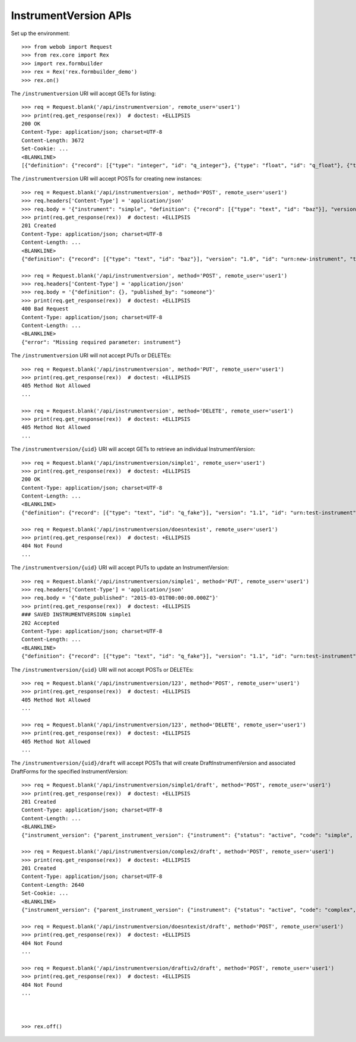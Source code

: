 **********************
InstrumentVersion APIs
**********************

.. contents:: Table of Contents


Set up the environment::

    >>> from webob import Request
    >>> from rex.core import Rex
    >>> import rex.formbuilder
    >>> rex = Rex('rex.formbuilder_demo')
    >>> rex.on()


The ``/instrumentversion`` URI will accept GETs for listing::

    >>> req = Request.blank('/api/instrumentversion', remote_user='user1')
    >>> print(req.get_response(rex))  # doctest: +ELLIPSIS
    200 OK
    Content-Type: application/json; charset=UTF-8
    Content-Length: 3672
    Set-Cookie: ...
    <BLANKLINE>
    [{"definition": {"record": [{"type": "integer", "id": "q_integer"}, {"type": "float", "id": "q_float"}, {"type": {"enumerations": {"age30-49": {}, "age50-64": {}, "age65-and-over": {}, "age18-29": {}}, "base": "enumeration"}, "id": "age"}], "version": "1.1", "id": "urn:test-calculation", "title": "The InstrumentVersion Title"}, "uid": "calculation1", "date_published": "2015-06-09T00:00:00.000Z", "instrument": {"status": "active", "code": "calculation", "uid": "calculation", "title": "Calculation Instrument"}, "published_by": "someone", "version": 1}, {"definition": {"record": [{"type": "integer", "id": "q_integer"}, {"type": "float", "id": "q_float"}, {"type": "text", "id": "q_text"}, {"type": "boolean", "id": "q_boolean"}, {"type": "date", "id": "q_date"}, {"type": "time", "id": "q_time"}, {"type": {"enumerations": {"other": {"description": "Other!"}, "myenum": {"description": "MyEnum!"}}, "base": "enumeration"}, "id": "q_enumeration"}, {"type": {"enumerations": {"white": {"description": "White"}, "black": {"description": "Black"}, "red": {"description": "Red"}}, "base": "enumerationSet"}, "id": "q_enumerationset"}, {"type": {"record": [{"type": "text", "id": "hello"}, {"type": "text", "id": "goodbye"}], "base": "recordList"}, "id": "q_recordlist"}, {"type": {"rows": [{"id": "row1"}, {"id": "row2"}], "columns": [{"type": "integer", "id": "column1"}, {"type": "text", "id": "column2"}], "base": "matrix"}, "id": "q_matrix"}], "version": "1.1", "id": "urn:calculation-complex", "title": "The InstrumentVersion Title"}, "uid": "calculation2", "date_published": "2015-06-10T00:00:00.000Z", "instrument": {"status": "active", "code": "calculation-complex", "uid": "calculation-complex", "title": "Calculation Instrument"}, "published_by": "someone", "version": 1}, {"definition": {"record": [{"type": "text", "id": "q_foo"}, {"type": "integer", "id": "q_bar"}], "version": "1.1", "id": "urn:another-test-instrument", "title": "The Other Instrument"}, "uid": "complex1", "date_published": "2015-01-02T00:00:00.000Z", "instrument": {"status": "active", "code": "complex", "uid": "complex", "title": "Complex Instrument"}, "published_by": "someone", "version": 1}, {"definition": {"record": [{"type": "text", "id": "q_foo"}, {"type": "integer", "id": "q_bar"}, {"type": "boolean", "id": "q_baz"}], "version": "1.2", "id": "urn:another-test-instrument", "title": "The Other Instrument"}, "uid": "complex2", "date_published": "2015-01-03T00:00:00.000Z", "instrument": {"status": "active", "code": "complex", "uid": "complex", "title": "Complex Instrument"}, "published_by": "someone", "version": 2}, {"definition": {"record": [{"type": "text", "id": "q_fake"}], "version": "1.1", "id": "urn:test-instrument", "title": "The InstrumentVersion Title"}, "uid": "disabled1", "date_published": "2014-12-12T00:00:00.000Z", "instrument": {"status": "disabled", "code": "disabled", "uid": "disabled", "title": "Disabled Instrument"}, "published_by": "someone", "version": 1}, {"definition": {"record": [{"type": "text", "id": "q_fake"}], "version": "1.1", "id": "urn:test-instrument", "title": "The InstrumentVersion Title"}, "uid": "simple1", "date_published": "2015-01-01T00:00:00.000Z", "instrument": {"status": "active", "code": "simple", "uid": "simple", "title": "Simple Instrument"}, "published_by": "someone", "version": 1}, {"definition": {"record": [{"type": "text", "id": "q_fake"}], "version": "1.1", "id": "urn:texter", "title": "The SMS Instrument"}, "uid": "texter1", "date_published": "2014-12-12T00:00:00.000Z", "instrument": {"status": "active", "code": "texter", "uid": "texter", "title": "SMS Instrument"}, "published_by": "someone", "version": 1}]


The ``/instrumentversion`` URI will accept POSTs for creating new instances::

    >>> req = Request.blank('/api/instrumentversion', method='POST', remote_user='user1')
    >>> req.headers['Content-Type'] = 'application/json'
    >>> req.body = '{"instrument": "simple", "definition": {"record": [{"type": "text", "id": "baz"}], "version": "1.0", "id": "urn:new-instrument", "title": "My New Instrument"}, "published_by": "someone"}'
    >>> print(req.get_response(rex))  # doctest: +ELLIPSIS
    201 Created
    Content-Type: application/json; charset=UTF-8
    Content-Length: ...
    <BLANKLINE>
    {"definition": {"record": [{"type": "text", "id": "baz"}], "version": "1.0", "id": "urn:new-instrument", "title": "My New Instrument"}, "uid": "fake_instrument_version_1", "date_published": "2014-05-22T00:00:00.000Z", "instrument": {"status": "active", "code": "simple", "uid": "simple", "title": "Simple Instrument"}, "published_by": "someone", "version": 2}

    >>> req = Request.blank('/api/instrumentversion', method='POST', remote_user='user1')
    >>> req.headers['Content-Type'] = 'application/json'
    >>> req.body = '{"definition": {}, "published_by": "someone"}'
    >>> print(req.get_response(rex))  # doctest: +ELLIPSIS
    400 Bad Request
    Content-Type: application/json; charset=UTF-8
    Content-Length: ...
    <BLANKLINE>
    {"error": "Missing required parameter: instrument"}


The ``/instrumentversion`` URI will not accept PUTs or DELETEs::

    >>> req = Request.blank('/api/instrumentversion', method='PUT', remote_user='user1')
    >>> print(req.get_response(rex))  # doctest: +ELLIPSIS
    405 Method Not Allowed
    ...

    >>> req = Request.blank('/api/instrumentversion', method='DELETE', remote_user='user1')
    >>> print(req.get_response(rex))  # doctest: +ELLIPSIS
    405 Method Not Allowed
    ...


The ``/instrumentversion/{uid}`` URI will accept GETs to retrieve an individual
InstrumentVersion::

    >>> req = Request.blank('/api/instrumentversion/simple1', remote_user='user1')
    >>> print(req.get_response(rex))  # doctest: +ELLIPSIS
    200 OK
    Content-Type: application/json; charset=UTF-8
    Content-Length: ...
    <BLANKLINE>
    {"definition": {"record": [{"type": "text", "id": "q_fake"}], "version": "1.1", "id": "urn:test-instrument", "title": "The InstrumentVersion Title"}, "uid": "simple1", "date_published": "2015-01-01T00:00:00.000Z", "instrument": {"status": "active", "code": "simple", "uid": "simple", "title": "Simple Instrument"}, "published_by": "someone", "version": 1}

    >>> req = Request.blank('/api/instrumentversion/doesntexist', remote_user='user1')
    >>> print(req.get_response(rex))  # doctest: +ELLIPSIS
    404 Not Found
    ...


The ``/instrumentversion/{uid}`` URI will accept PUTs to update an
InstrumentVersion::

    >>> req = Request.blank('/api/instrumentversion/simple1', method='PUT', remote_user='user1')
    >>> req.headers['Content-Type'] = 'application/json'
    >>> req.body = '{"date_published": "2015-03-01T00:00:00.000Z"}'
    >>> print(req.get_response(rex))  # doctest: +ELLIPSIS
    ### SAVED INSTRUMENTVERSION simple1
    202 Accepted
    Content-Type: application/json; charset=UTF-8
    Content-Length: ...
    <BLANKLINE>
    {"definition": {"record": [{"type": "text", "id": "q_fake"}], "version": "1.1", "id": "urn:test-instrument", "title": "The InstrumentVersion Title"}, "uid": "simple1", "date_published": "2015-03-01T00:00:00.000Z", "instrument": {"status": "active", "code": "simple", "uid": "simple", "title": "Simple Instrument"}, "published_by": "user1", "version": 1}


The ``/instrumentversion/{uid}`` URI will not accept POSTs or DELETEs::

    >>> req = Request.blank('/api/instrumentversion/123', method='POST', remote_user='user1')
    >>> print(req.get_response(rex))  # doctest: +ELLIPSIS
    405 Method Not Allowed
    ...

    >>> req = Request.blank('/api/instrumentversion/123', method='DELETE', remote_user='user1')
    >>> print(req.get_response(rex))  # doctest: +ELLIPSIS
    405 Method Not Allowed
    ...


The ``/instrumentversion/{uid}/draft`` will accept POSTs that will create
DraftInstrumentVersion and associated DraftForms for the specified
InstrumentVersion::

    >>> req = Request.blank('/api/instrumentversion/simple1/draft', method='POST', remote_user='user1')
    >>> print(req.get_response(rex))  # doctest: +ELLIPSIS
    201 Created
    Content-Type: application/json; charset=UTF-8
    Content-Length: ...
    <BLANKLINE>
    {"instrument_version": {"parent_instrument_version": {"instrument": {"status": "active", "code": "simple", "uid": "simple", "title": "Simple Instrument"}, "published_by": "someone", "version": 1, "uid": "simple1", "date_published": "2015-01-01T00:00:00.000Z"}, "definition": {"record": [{"type": "text", "id": "q_fake"}], "version": "1.1", "id": "urn:test-instrument", "title": "The InstrumentVersion Title"}, "modified_by": "user1", "uid": "draftiv1", "date_modified": "2014-05-22T00:00:00.000Z", "created_by": "user1", "instrument": {"status": "active", "code": "simple", "uid": "simple", "title": "Simple Instrument"}, "date_created": "2014-05-22T00:00:00.000Z"}, "forms": {"entry": {"configuration": {"instrument": {"version": "1.1", "id": "urn:test-instrument"}, "defaultLocalization": "en", "pages": [{"elements": [{"type": "question", "options": {"text": {"en": "How does the subject feel today?"}, "fieldId": "q_fake"}}], "id": "page1"}]}, "draft_instrument_version": {"parent_instrument_version": {"instrument": {"status": "active", "code": "simple", "uid": "simple", "title": "Simple Instrument"}, "published_by": "someone", "version": 1, "uid": "simple1", "date_published": "2015-01-01T00:00:00.000Z"}, "modified_by": "someone", "uid": "draftiv1", "date_modified": "2015-01-02T00:00:00.000Z", "created_by": "someone", "instrument": {"status": "active", "code": "simple", "uid": "simple", "title": "Simple Instrument"}, "date_created": "2015-01-01T00:00:00.000Z"}, "uid": "fake_draftform_1", "channel": {"uid": "entry", "presentation_type": "form", "title": "RexEntry"}}, "survey": {"configuration": {"instrument": {"version": "1.1", "id": "urn:test-instrument"}, "defaultLocalization": "en", "pages": [{"elements": [{"type": "question", "options": {"text": {"en": "How do you feel today?"}, "fieldId": "q_fake"}}], "id": "page1"}]}, "draft_instrument_version": {"parent_instrument_version": {"instrument": {"status": "active", "code": "simple", "uid": "simple", "title": "Simple Instrument"}, "published_by": "someone", "version": 1, "uid": "simple1", "date_published": "2015-01-01T00:00:00.000Z"}, "modified_by": "someone", "uid": "draftiv1", "date_modified": "2015-01-02T00:00:00.000Z", "created_by": "someone", "instrument": {"status": "active", "code": "simple", "uid": "simple", "title": "Simple Instrument"}, "date_created": "2015-01-01T00:00:00.000Z"}, "uid": "fake_draftform_1", "channel": {"uid": "survey", "presentation_type": "form", "title": "RexSurvey"}}}, "calculations_set": null}

    >>> req = Request.blank('/api/instrumentversion/complex2/draft', method='POST', remote_user='user1')
    >>> print(req.get_response(rex))  # doctest: +ELLIPSIS
    201 Created
    Content-Type: application/json; charset=UTF-8
    Content-Length: 2640
    Set-Cookie: ...
    <BLANKLINE>
    {"instrument_version": {"parent_instrument_version": {"instrument": {"status": "active", "code": "complex", "uid": "complex", "title": "Complex Instrument"}, "published_by": "someone", "version": 2, "uid": "complex2", "date_published": "2015-01-03T00:00:00.000Z"}, "definition": {"record": [{"type": "text", "id": "q_foo"}, {"type": "integer", "id": "q_bar"}, {"type": "boolean", "id": "q_baz"}], "version": "1.2", "id": "urn:another-test-instrument", "title": "The Other Instrument"}, "modified_by": "user1", "uid": "draftiv1", "date_modified": "2014-05-22T00:00:00.000Z", "created_by": "user1", "instrument": {"status": "active", "code": "complex", "uid": "complex", "title": "Complex Instrument"}, "date_created": "2014-05-22T00:00:00.000Z"}, "forms": {"survey": {"configuration": {"instrument": {"version": "1.2", "id": "urn:another-test-instrument"}, "defaultLocalization": "en", "pages": [{"elements": [{"type": "question", "options": {"text": {"en": "How do you feel today?"}, "fieldId": "q_foo"}}, {"type": "question", "options": {"text": {"en": "What is your favorite number?"}, "fieldId": "q_bar"}}, {"type": "question", "options": {"text": {"en": "Is water wet?"}, "fieldId": "q_baz"}}], "id": "page1"}]}, "draft_instrument_version": {"parent_instrument_version": {"instrument": {"status": "active", "code": "simple", "uid": "simple", "title": "Simple Instrument"}, "published_by": "someone", "version": 1, "uid": "simple1", "date_published": "2015-01-01T00:00:00.000Z"}, "modified_by": "someone", "uid": "draftiv1", "date_modified": "2015-01-02T00:00:00.000Z", "created_by": "someone", "instrument": {"status": "active", "code": "simple", "uid": "simple", "title": "Simple Instrument"}, "date_created": "2015-01-01T00:00:00.000Z"}, "uid": "fake_draftform_1", "channel": {"uid": "survey", "presentation_type": "form", "title": "RexSurvey"}}}, "calculations_set": {"definition": {"instrument": {"version": "1.2", "id": "urn:another-test-instrument"}, "calculations": [{"id": "calc1", "type": "integer", "method": "python", "options": {"expression": "1 + 2 + 3"}}]}, "uid": "fake_draftcalculationset_1", "draft_instrument_version": {"parent_instrument_version": {"instrument": {"status": "active", "code": "simple", "uid": "simple", "title": "Simple Instrument"}, "published_by": "someone", "version": 1, "uid": "simple1", "date_published": "2015-01-01T00:00:00.000Z"}, "modified_by": "someone", "uid": "draftiv1", "date_modified": "2015-01-02T00:00:00.000Z", "created_by": "someone", "instrument": {"status": "active", "code": "simple", "uid": "simple", "title": "Simple Instrument"}, "date_created": "2015-01-01T00:00:00.000Z"}}}

    >>> req = Request.blank('/api/instrumentversion/doesntexist/draft', method='POST', remote_user='user1')
    >>> print(req.get_response(rex))  # doctest: +ELLIPSIS
    404 Not Found
    ...

    >>> req = Request.blank('/api/instrumentversion/draftiv2/draft', method='POST', remote_user='user1')
    >>> print(req.get_response(rex))  # doctest: +ELLIPSIS
    404 Not Found
    ...



    >>> rex.off()


